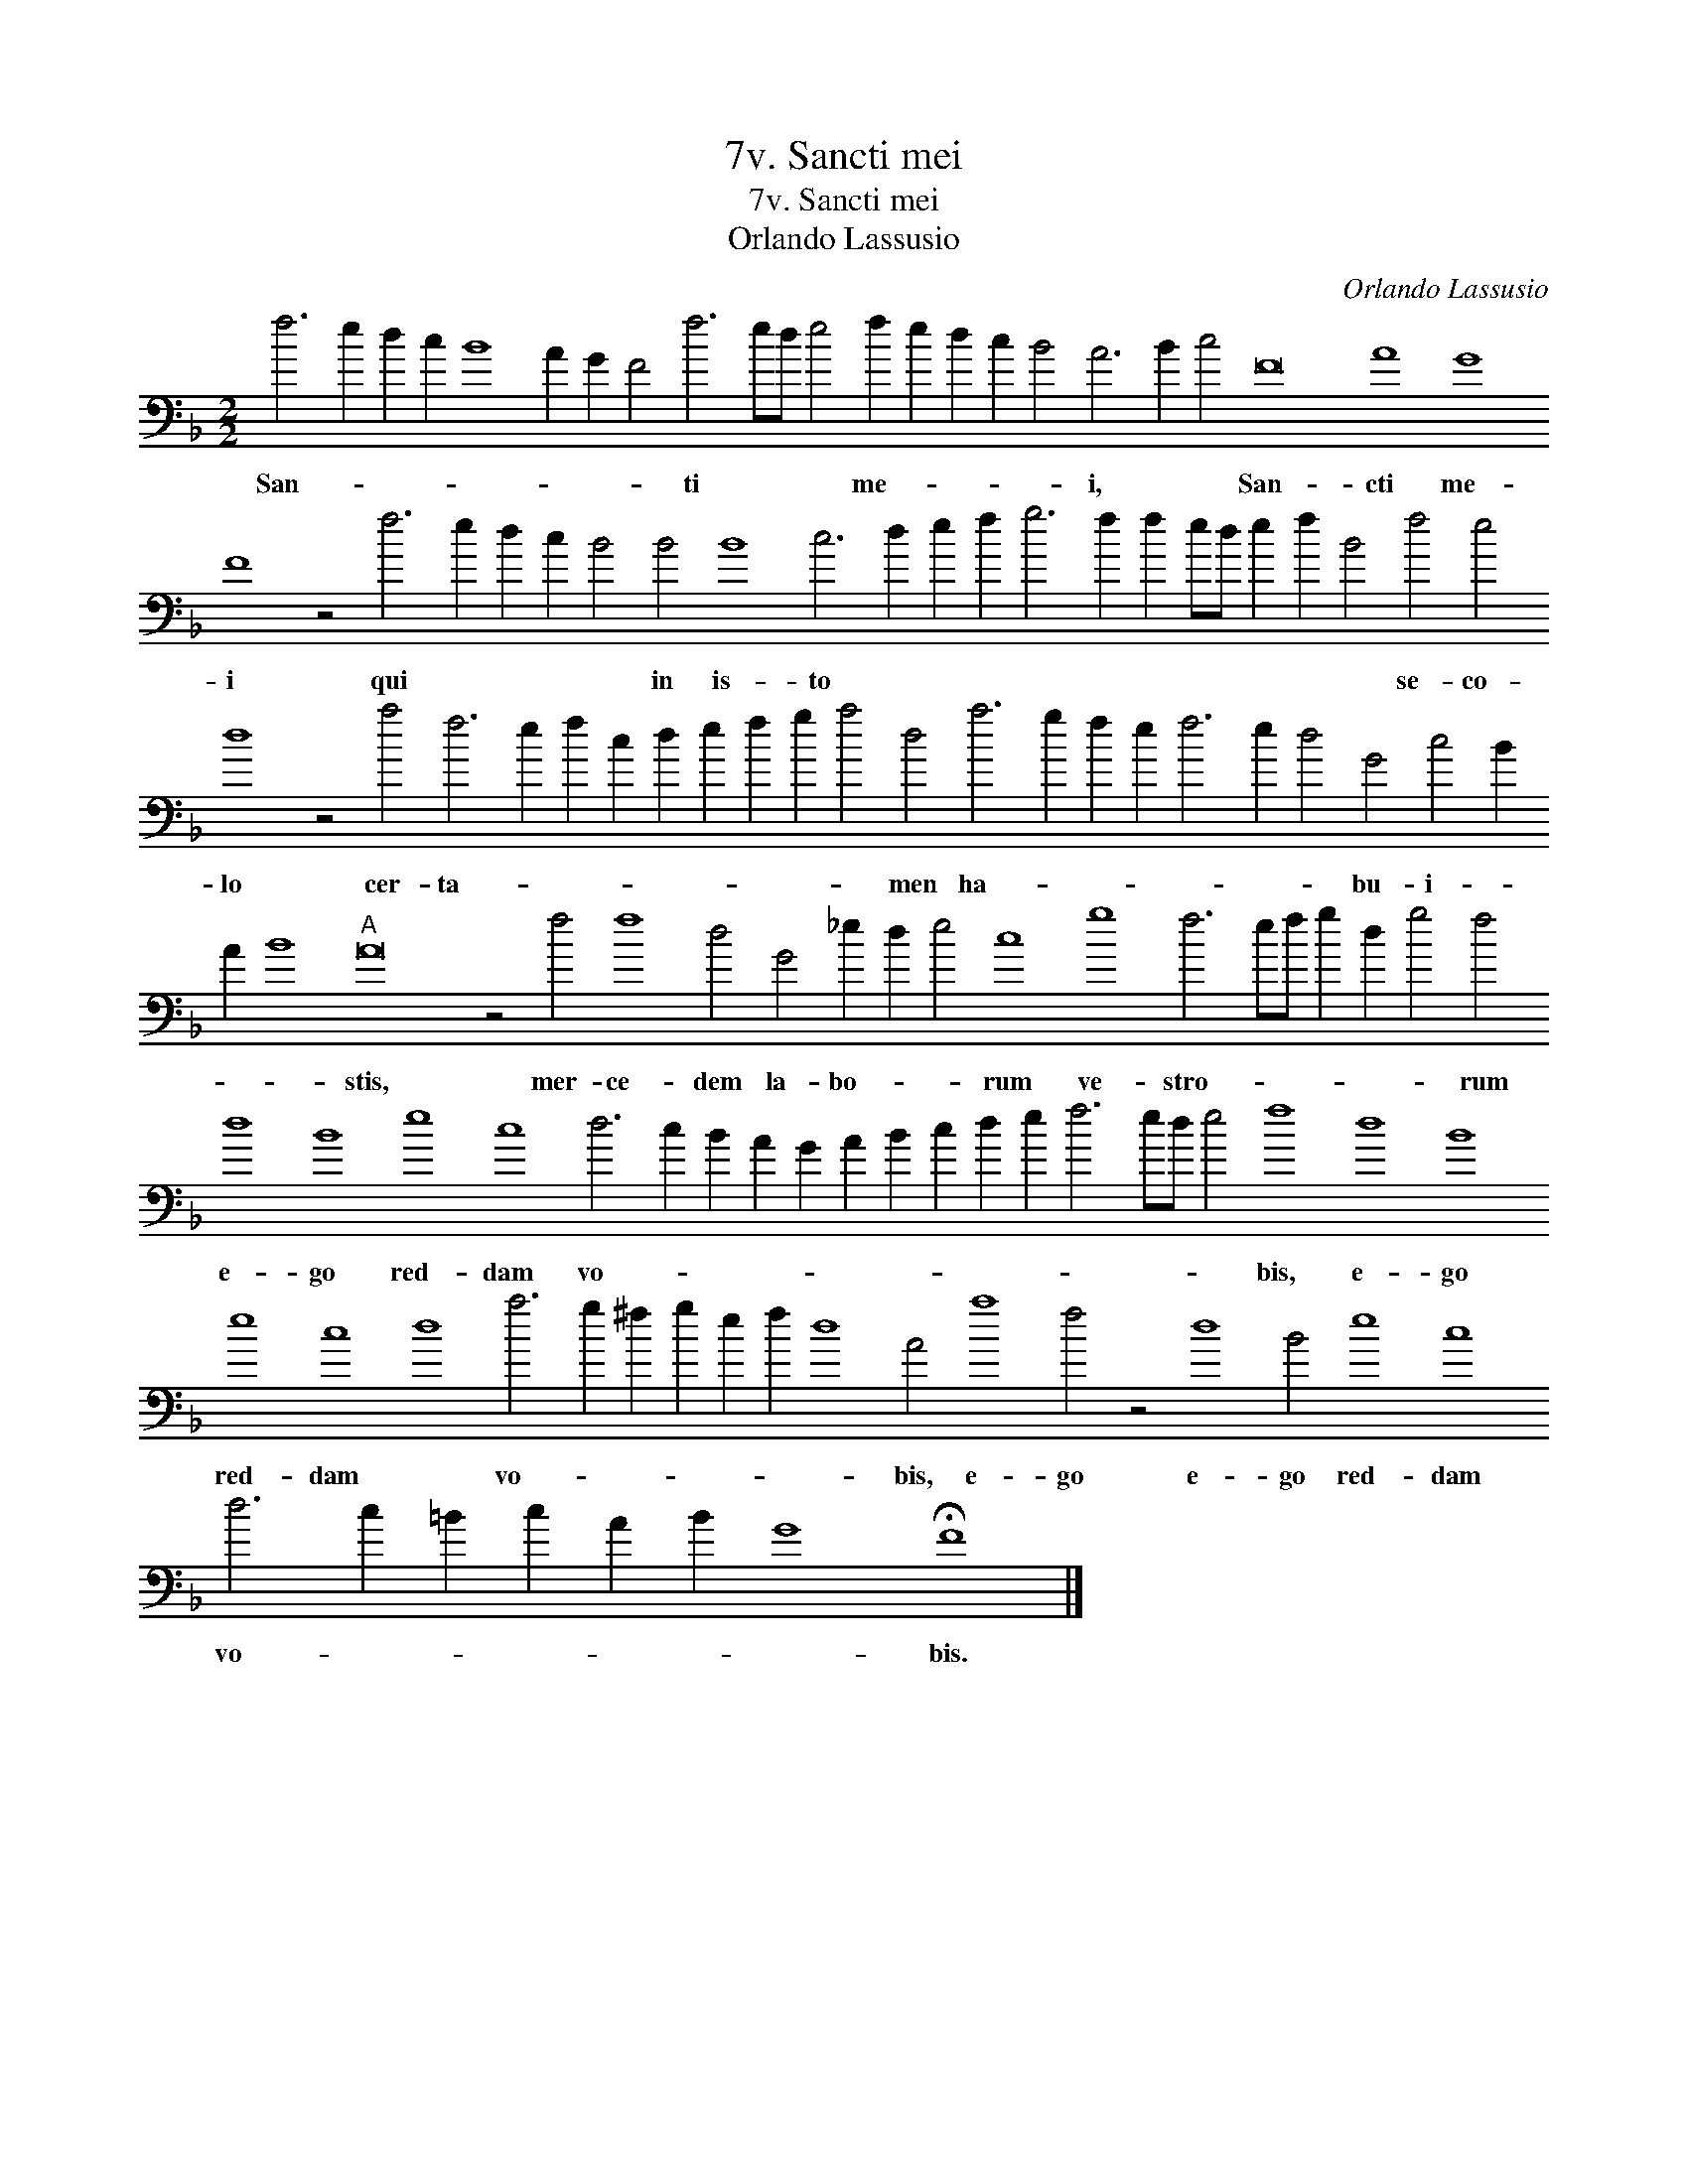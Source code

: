 X:1
T:7v. Sancti mei
T:7v. Sancti mei
T:Orlando Lassusio
C:Orlando Lassusio
L:1/8
M:2/2
K:F
V:1 bass transpose=-24 
V:1
 f6 e2 d2 c2 B8 A2 G2 F4 f6 ed e4 f2 e2 d2 c2 B4 A6 B2 c4 F16 A8 G8 F8 z4 f6 e2 d2 c2 B4 B4 B8 c6 d2 e2 f2 g6 f2 f2 ed e2 f2 B4 f4 e4 d8 z4 a4 f6 e2 f2 c2 d2 e2 f2 g2 a4 d4 a6 g2 f2 e2 f6 e2 d4 G4 c4 B2 A2 B8"A" A16 z4 f4 f8 d4 G4 _e2 d2 e4 c8 g8 f6 ef g2 d2 g4 f4 d8 B8 e8 c8 d6 c2 B2 A2 G2 A2 B2 c2 d2 e2 f6 ed e4 f8 d8 B8 e8 c8 d8 a6 g2 ^f2 g2 e2 f2 d8 A4 a8 f4 z4 d8 B4 e8 c8 d6 c2 =B2 c2 A2 B2 G8 !fermata!F8 |] %1
w: San- * * * * * * * ti * * * me- * * * * i, * * San- cti me- i qui * * * * in is- to * * * * * * * * * * * se- co- lo cer- ta- * * * * * * * * men ha- * * * * * * bu- i- * * * stis, mer- ce- dem la- bo- * * rum ve- stro- * * * * * rum e- go red- dam vo- * * * * * * * * * * * * * bis, e- go red- dam * vo- * * * * * * bis, e- go e- go red- dam vo- * * * * * * bis.|


